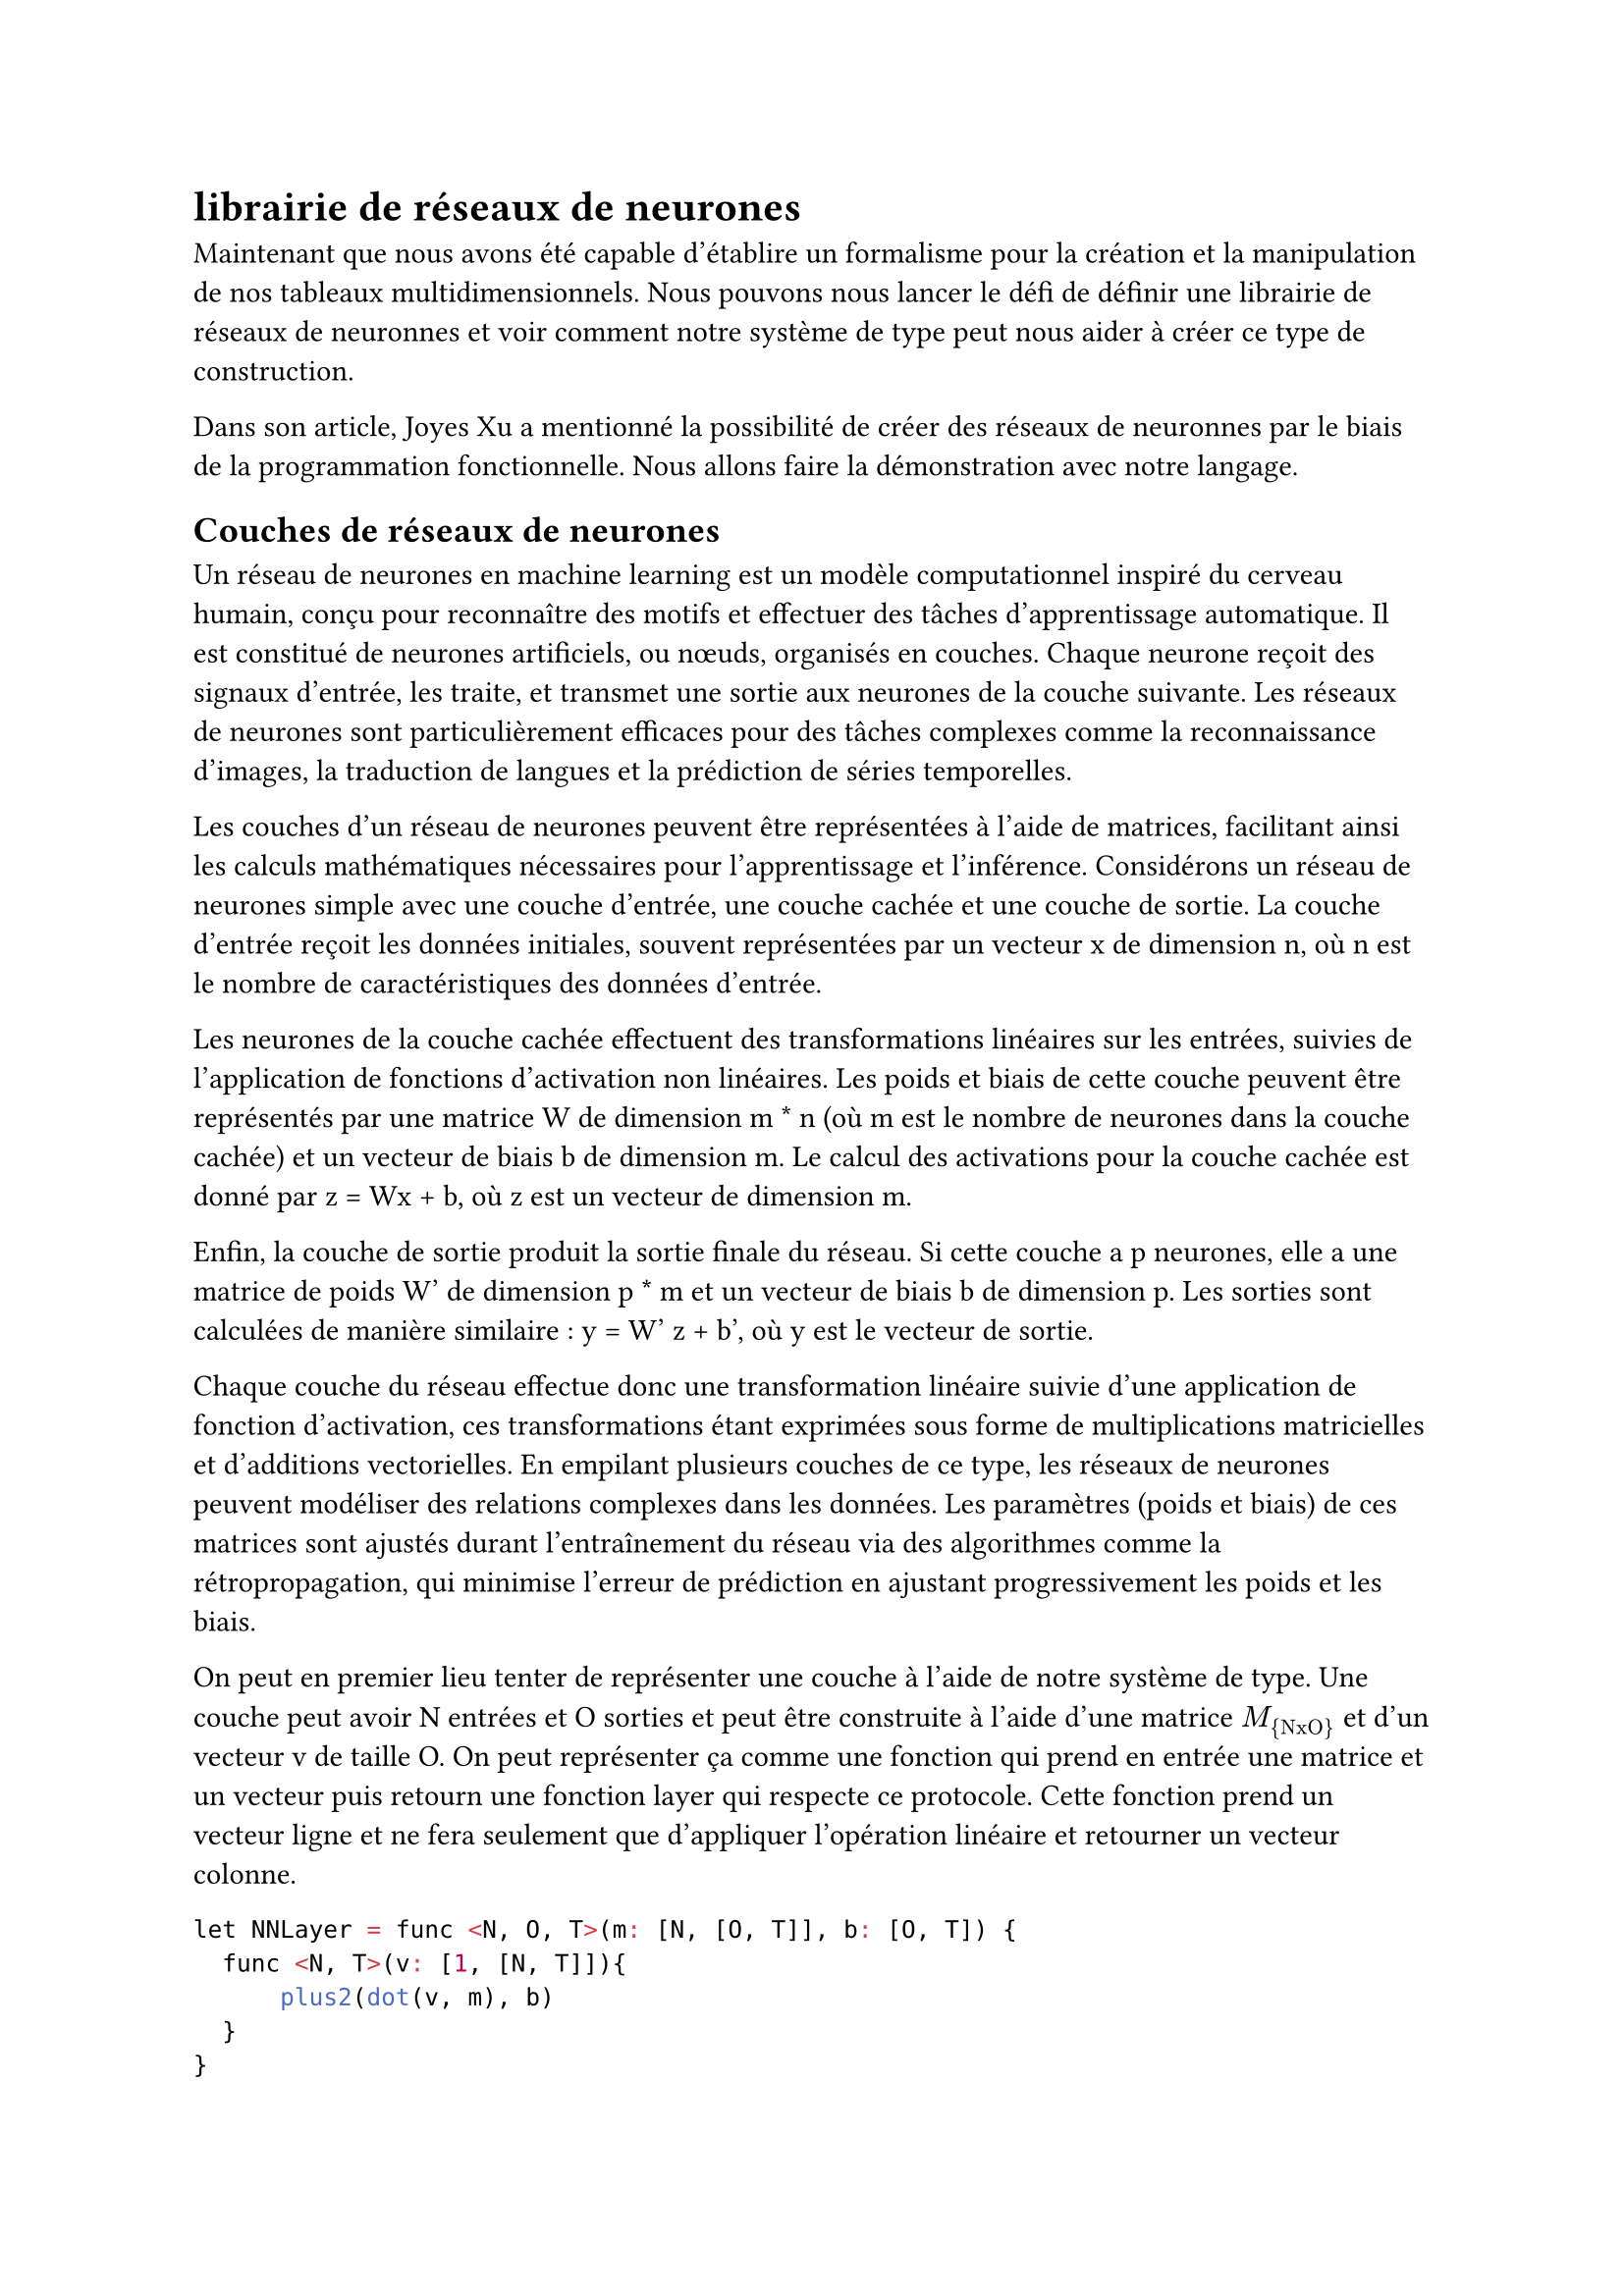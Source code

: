 = librairie de réseaux de neurones

Maintenant que nous avons été capable d'établire un formalisme pour la création et la manipulation de nos tableaux multidimensionnels. Nous pouvons nous lancer le défi de définir une librairie de réseaux de neuronnes et voir comment notre système de type peut nous aider à créer ce type de construction.

Dans son article, Joyes Xu a mentionné la possibilité de créer des réseaux de neuronnes par le biais de la programmation fonctionnelle. Nous allons faire la démonstration avec notre langage.
// lien de l'article: https://towardsdatascience.com/functional-programming-for-deep-learning-bc7b80e347e9

== Couches de réseaux de neurones

Un réseau de neurones en machine learning est un modèle computationnel inspiré du cerveau humain, conçu pour reconnaître des motifs et effectuer des tâches d'apprentissage automatique. Il est constitué de neurones artificiels, ou nœuds, organisés en couches. Chaque neurone reçoit des signaux d'entrée, les traite, et transmet une sortie aux neurones de la couche suivante. Les réseaux de neurones sont particulièrement efficaces pour des tâches complexes comme la reconnaissance d'images, la traduction de langues et la prédiction de séries temporelles.

Les couches d'un réseau de neurones peuvent être représentées à l'aide de matrices, facilitant ainsi les calculs mathématiques nécessaires pour l'apprentissage et l'inférence. Considérons un réseau de neurones simple avec une couche d'entrée, une couche cachée et une couche de sortie. La couche d'entrée reçoit les données initiales, souvent représentées par un vecteur x de dimension n, où n est le nombre de caractéristiques des données d'entrée.

Les neurones de la couche cachée effectuent des transformations linéaires sur les entrées, suivies de l'application de fonctions d'activation non linéaires. Les poids et biais de cette couche peuvent être représentés par une matrice W de dimension m \* n (où m est le nombre de neurones dans la couche cachée) et un vecteur de biais b de dimension m. Le calcul des activations pour la couche cachée est donné par z = Wx + b, où z est un vecteur de dimension m.

Enfin, la couche de sortie produit la sortie finale du réseau. Si cette couche a p neurones, elle a une matrice de poids W' de dimension p \* m et un vecteur de biais b de dimension p. Les sorties sont calculées de manière similaire : y = W' z + b', où y est le vecteur de sortie. 

Chaque couche du réseau effectue donc une transformation linéaire suivie d'une application de fonction d'activation, ces transformations étant exprimées sous forme de multiplications matricielles et d'additions vectorielles. En empilant plusieurs couches de ce type, les réseaux de neurones peuvent modéliser des relations complexes dans les données. Les paramètres (poids et biais) de ces matrices sont ajustés durant l'entraînement du réseau via des algorithmes comme la rétropropagation, qui minimise l'erreur de prédiction en ajustant progressivement les poids et les biais.

On peut en premier lieu tenter de représenter une couche à l'aide de notre système de type. Une couche peut avoir N entrées et O sorties et peut être construite à l'aide d'une matrice $M_{"NxO"}$ et d'un vecteur v de taille O. On peut représenter ça comme une fonction qui prend en entrée une matrice et un vecteur puis retourn une fonction layer qui respecte ce protocole. Cette fonction prend un vecteur ligne et ne fera seulement que d'appliquer l'opération linéaire et retourner un vecteur colonne.

```R
let NNLayer = func <N, O, T>(m: [N, [O, T]], b: [O, T]) {
  func <N, T>(v: [1, [N, T]]){
      plus2(dot(v, m), b)
  }
} 
```

Pour éviter que les applications faites dans les réseaux de neuronnes restent linéaires (car ceci peut entraîner le fameux "vanishing gradient"), les fonction non linéaires ont étés inventée. Nous avons notamment la fonction sigmoïde, la fonction ReLU, etc. Dans notre cas, le langage prototype que nous avons à notre disposition ne peut pas émuler ce comportement. Nous allons donc faire une fonction d'activation faussement linéaire. Le but est juste de montrer que ce type d'opération peut être typé et donc protégé.

```R
let p_sigmoid func<N, T>(v: [N, T]){
  transpose(V)
}
```

La pseudo fonction d'activation "p_sigmoid" prendra un vecteur colonne et retourner a un vecteur ligne de même longeure qui sera passé à la prochaine couche. Ici on ne fera que de transposer le vecteur par soucis de simplicité.


// TODO: Parler de la fonction d'entraînement et la backward propagation
